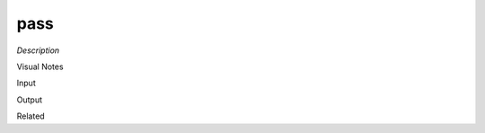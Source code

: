 .. blocks here's info about blocks

pass
================


*Description*

 

Visual Notes

Input

Output

Related
